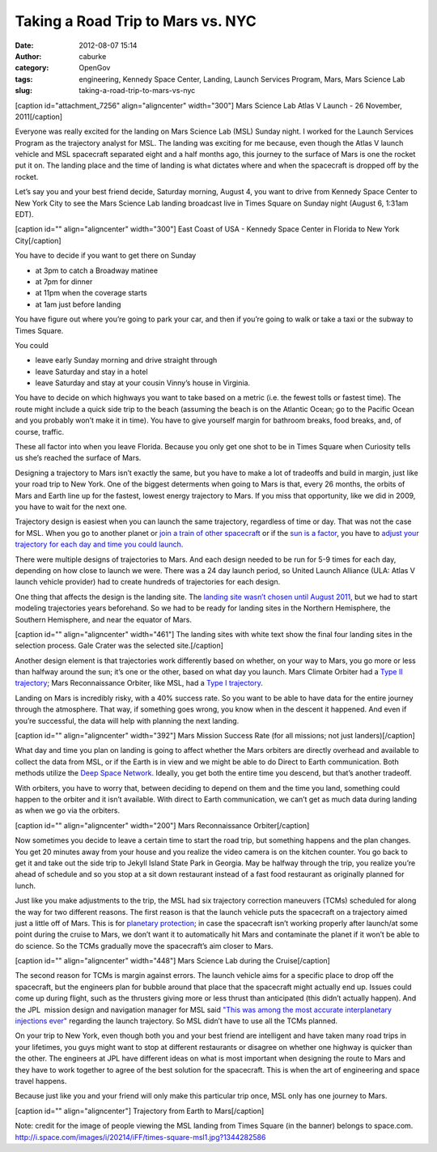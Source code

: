 Taking a Road Trip to Mars vs. NYC
##################################
:date: 2012-08-07 15:14
:author: caburke
:category: OpenGov
:tags: engineering, Kennedy Space Center, Landing, Launch Services Program, Mars, Mars Science Lab
:slug: taking-a-road-trip-to-mars-vs-nyc

[caption id="attachment\_7256" align="aligncenter"
width="300"]\ |image0| Mars Science Lab Atlas V Launch - 26 November,
2011[/caption]

Everyone was really excited for the landing on Mars Science Lab (MSL)
Sunday night. I worked for the Launch Services Program as the trajectory
analyst for MSL. The landing was exciting for me because, even though
the Atlas V launch vehicle and MSL spacecraft separated eight and a half
months ago, this journey to the surface of Mars is one the rocket put it
on. The landing place and the time of landing is what dictates where and
when the spacecraft is dropped off by the rocket.

Let’s say you and your best friend decide, Saturday morning, August 4,
you want to drive from Kennedy Space Center to New York City to see the
Mars Science Lab landing broadcast live in Times Square on Sunday night
(August 6, 1:31am EDT).

[caption id="" align="aligncenter" width="300"]\ |image1| East Coast of
USA - Kennedy Space Center in Florida to New York City[/caption]

You have to decide if you want to get there on Sunday

-  at 3pm to catch a Broadway matinee
-  at 7pm for dinner
-  at 11pm when the coverage starts
-  at 1am just before landing

You have figure out where you’re going to park your car, and then if
you’re going to walk or take a taxi or the subway to Times Square.

You could

-  leave early Sunday morning and drive straight through
-  leave Saturday and stay in a hotel
-  leave Saturday and stay at your cousin Vinny’s house in Virginia.

You have to decide on which highways you want to take based on a metric
(i.e. the fewest tolls or fastest time). The route might include a quick
side trip to the beach (assuming the beach is on the Atlantic Ocean; go
to the Pacific Ocean and you probably won’t make it in time). You have
to give yourself margin for bathroom breaks, food breaks, and, of
course, traffic.

These all factor into when you leave Florida. Because you only get one
shot to be in Times Square when Curiosity tells us she’s reached the
surface of Mars.

Designing a trajectory to Mars isn’t exactly the same, but you have to
make a lot of tradeoffs and build in margin, just like your road trip to
New York. One of the biggest determents when going to Mars is that,
every 26 months, the orbits of Mars and Earth line up for the fastest,
lowest energy trajectory to Mars. If you miss that opportunity, like we
did in 2009, you have to wait for the next one.

|image2|

Trajectory design is easiest when you can launch the same trajectory,
regardless of time or day. That was not the case for MSL. When you go to
another planet or `join a train of other spacecraft`_ or if the `sun is
a factor`_, you have to `adjust your trajectory for each day and time
you could launch`_.

There were multiple designs of trajectories to Mars. And each design
needed to be run for 5-9 times for each day, depending on how close to
launch we were. There was a 24 day launch period, so United Launch
Alliance (ULA: Atlas V launch vehicle provider) had to create hundreds
of trajectories for each design.

One thing that affects the design is the landing site. The `landing site
wasn’t chosen until August 2011`_, but we had to start modeling
trajectories years beforehand. So we had to be ready for landing sites
in the Northern Hemisphere, the Southern Hemisphere, and near the
equator of Mars.

[caption id="" align="aligncenter" width="461"]\ |image3| The landing
sites with white text show the final four landing sites in the selection
process. Gale Crater was the selected site.[/caption]

Another design element is that trajectories work differently based on
whether, on your way to Mars, you go more or less than halfway around
the sun; it’s one or the other, based on what day you launch. Mars
Climate Orbiter had a `Type II trajectory`_; Mars Reconnaissance
Orbiter, like MSL, had a `Type I trajectory`_.

Landing on Mars is incredibly risky, with a 40% success rate. So you
want to be able to have data for the entire journey through the
atmosphere. That way, if something goes wrong, you know when in the
descent it happened. And even if you’re successful, the data will help
with planning the next landing.

[caption id="" align="aligncenter" width="392"]\ |image4| Mars Mission
Success Rate (for all missions; not just landers)[/caption]

What day and time you plan on landing is going to affect whether the
Mars orbiters are directly overhead and available to collect the data
from MSL, or if the Earth is in view and we might be able to do Direct
to Earth communication. Both methods utilize the `Deep Space Network`_.
Ideally, you get both the entire time you descend, but that’s another
tradeoff.

With orbiters, you have to worry that, between deciding to depend on
them and the time you land, something could happen to the orbiter and it
isn’t available. With direct to Earth communication, we can’t get as
much data during landing as when we go via the orbiters.

[caption id="" align="aligncenter" width="200"]\ |image5| Mars
Reconnaissance Orbiter[/caption]

Now sometimes you decide to leave a certain time to start the road trip,
but something happens and the plan changes. You get 20 minutes away from
your house and you realize the video camera is on the kitchen counter.
You go back to get it and take out the side trip to Jekyll Island State
Park in Georgia. May be halfway through the trip, you realize you’re
ahead of schedule and so you stop at a sit down restaurant instead of a
fast food restaurant as originally planned for lunch.

Just like you make adjustments to the trip, the MSL had six trajectory
correction maneuvers (TCMs) scheduled for along the way for two
different reasons. The first reason is that the launch vehicle puts the
spacecraft on a trajectory aimed just a little off of Mars. This is for
`planetary protection`_; in case the spacecraft isn’t working properly
after launch/at some point during the cruise to Mars, we don’t want it
to automatically hit Mars and contaminate the planet if it won’t be able
to do science. So the TCMs gradually move the spacecraft’s aim closer to
Mars.

[caption id="" align="aligncenter" width="448"]\ |MSL Cruise| Mars
Science Lab during the Cruise[/caption]

The second reason for TCMs is margin against errors. The launch vehicle
aims for a specific place to drop off the spacecraft, but the engineers
plan for bubble around that place that the spacecraft might actually end
up. Issues could come up during flight, such as the thrusters giving
more or less thrust than anticipated (this didn’t actually happen). And
the JPL  mission design and navigation manager for MSL said `"This was
among the most accurate interplanetary injections ever"`_ regarding the
launch trajectory. So MSL didn’t have to use all the TCMs planned.

On your trip to New York, even though both you and your best friend are
intelligent and have taken many road trips in your lifetimes, you guys
might want to stop at different restaurants or disagree on whether one
highway is quicker than the other. The engineers at JPL have different
ideas on what is most important when designing the route to Mars and
they have to work together to agree of the best solution for the
spacecraft. This is when the art of engineering and space travel
happens.

Because just like you and your friend will only make this particular
trip once, MSL only has one journey to Mars.

[caption id="" align="aligncenter"]\ |Phoenix Trajectory| Trajectory
from Earth to Mars[/caption]

Note: credit for the image of people viewing the MSL landing from Times
Square (in the banner) belongs to space.com.
http://i.space.com/images/i/20214/iFF/times-square-msl1.jpg?1344282586

.. _join a train of other spacecraft: http://atrain.nasa.gov/
.. _sun is a factor: http://www.nasa.gov/mission_pages/sdo/main/index.html
.. _adjust your trajectory for each day and time you could launch: http://www.nasa.gov/centers/kennedy/launchingrockets/launchwindows.html
.. _landing site wasn’t chosen until August 2011: http://msl-scicorner.jpl.nasa.gov/landingsiteselection/
.. _Type II trajectory: http://mars.jpl.nasa.gov/msp98/orbiter/cruise.html
.. _Type I trajectory: http://mars.jpl.nasa.gov/gallery/cruise/images/mro-trajectory.jpg
.. _Deep Space Network: http://deepspace.jpl.nasa.gov/dsn/
.. _planetary protection: http://planetaryprotection.nasa.gov/
.. _"This was among the most accurate interplanetary injections ever": http://www.jpl.nasa.gov/news/news.cfm?release=2011-371

.. |image0| image:: http://open.nasa.gov/wp-content/uploads/2012/08/606779main_msl20111126b-msl-launch1-300x200.jpg
   :target: http://open.nasa.gov/wp-content/uploads/2012/08/606779main_msl20111126b-msl-launch1.jpg
.. |image1| image:: http://eoimages.gsfc.nasa.gov/images/imagerecords/57000/57821/EastCoast.A2002059.1555.500m.jpg
.. |image2| image:: http://mars.jpl.nasa.gov/gallery/slideshows/show01/br_s01-07.jpg
.. |image3| image:: http://mars.jpl.nasa.gov/msl/news/images/20081124a/MSL_4sites_globe.jpg
   :target: http://mars.jpl.nasa.gov/msl/news/images/20081124a/MSL_4sites_globe.jpg
.. |image4| image:: http://mars.jpl.nasa.gov/msl/images/Scoreboard_1488x1080-hpfeat.jpg
.. |image5| image:: http://marsoweb.nas.nasa.gov/HiRISE/images/MRO_250.jpg
.. |MSL Cruise| image:: http://www.jpl.nasa.gov/images/msl/20111213/pia14831-640.jpg
.. |Phoenix Trajectory| image:: http://www.nasa.gov/images/content/229481main_traj-516.jpg
